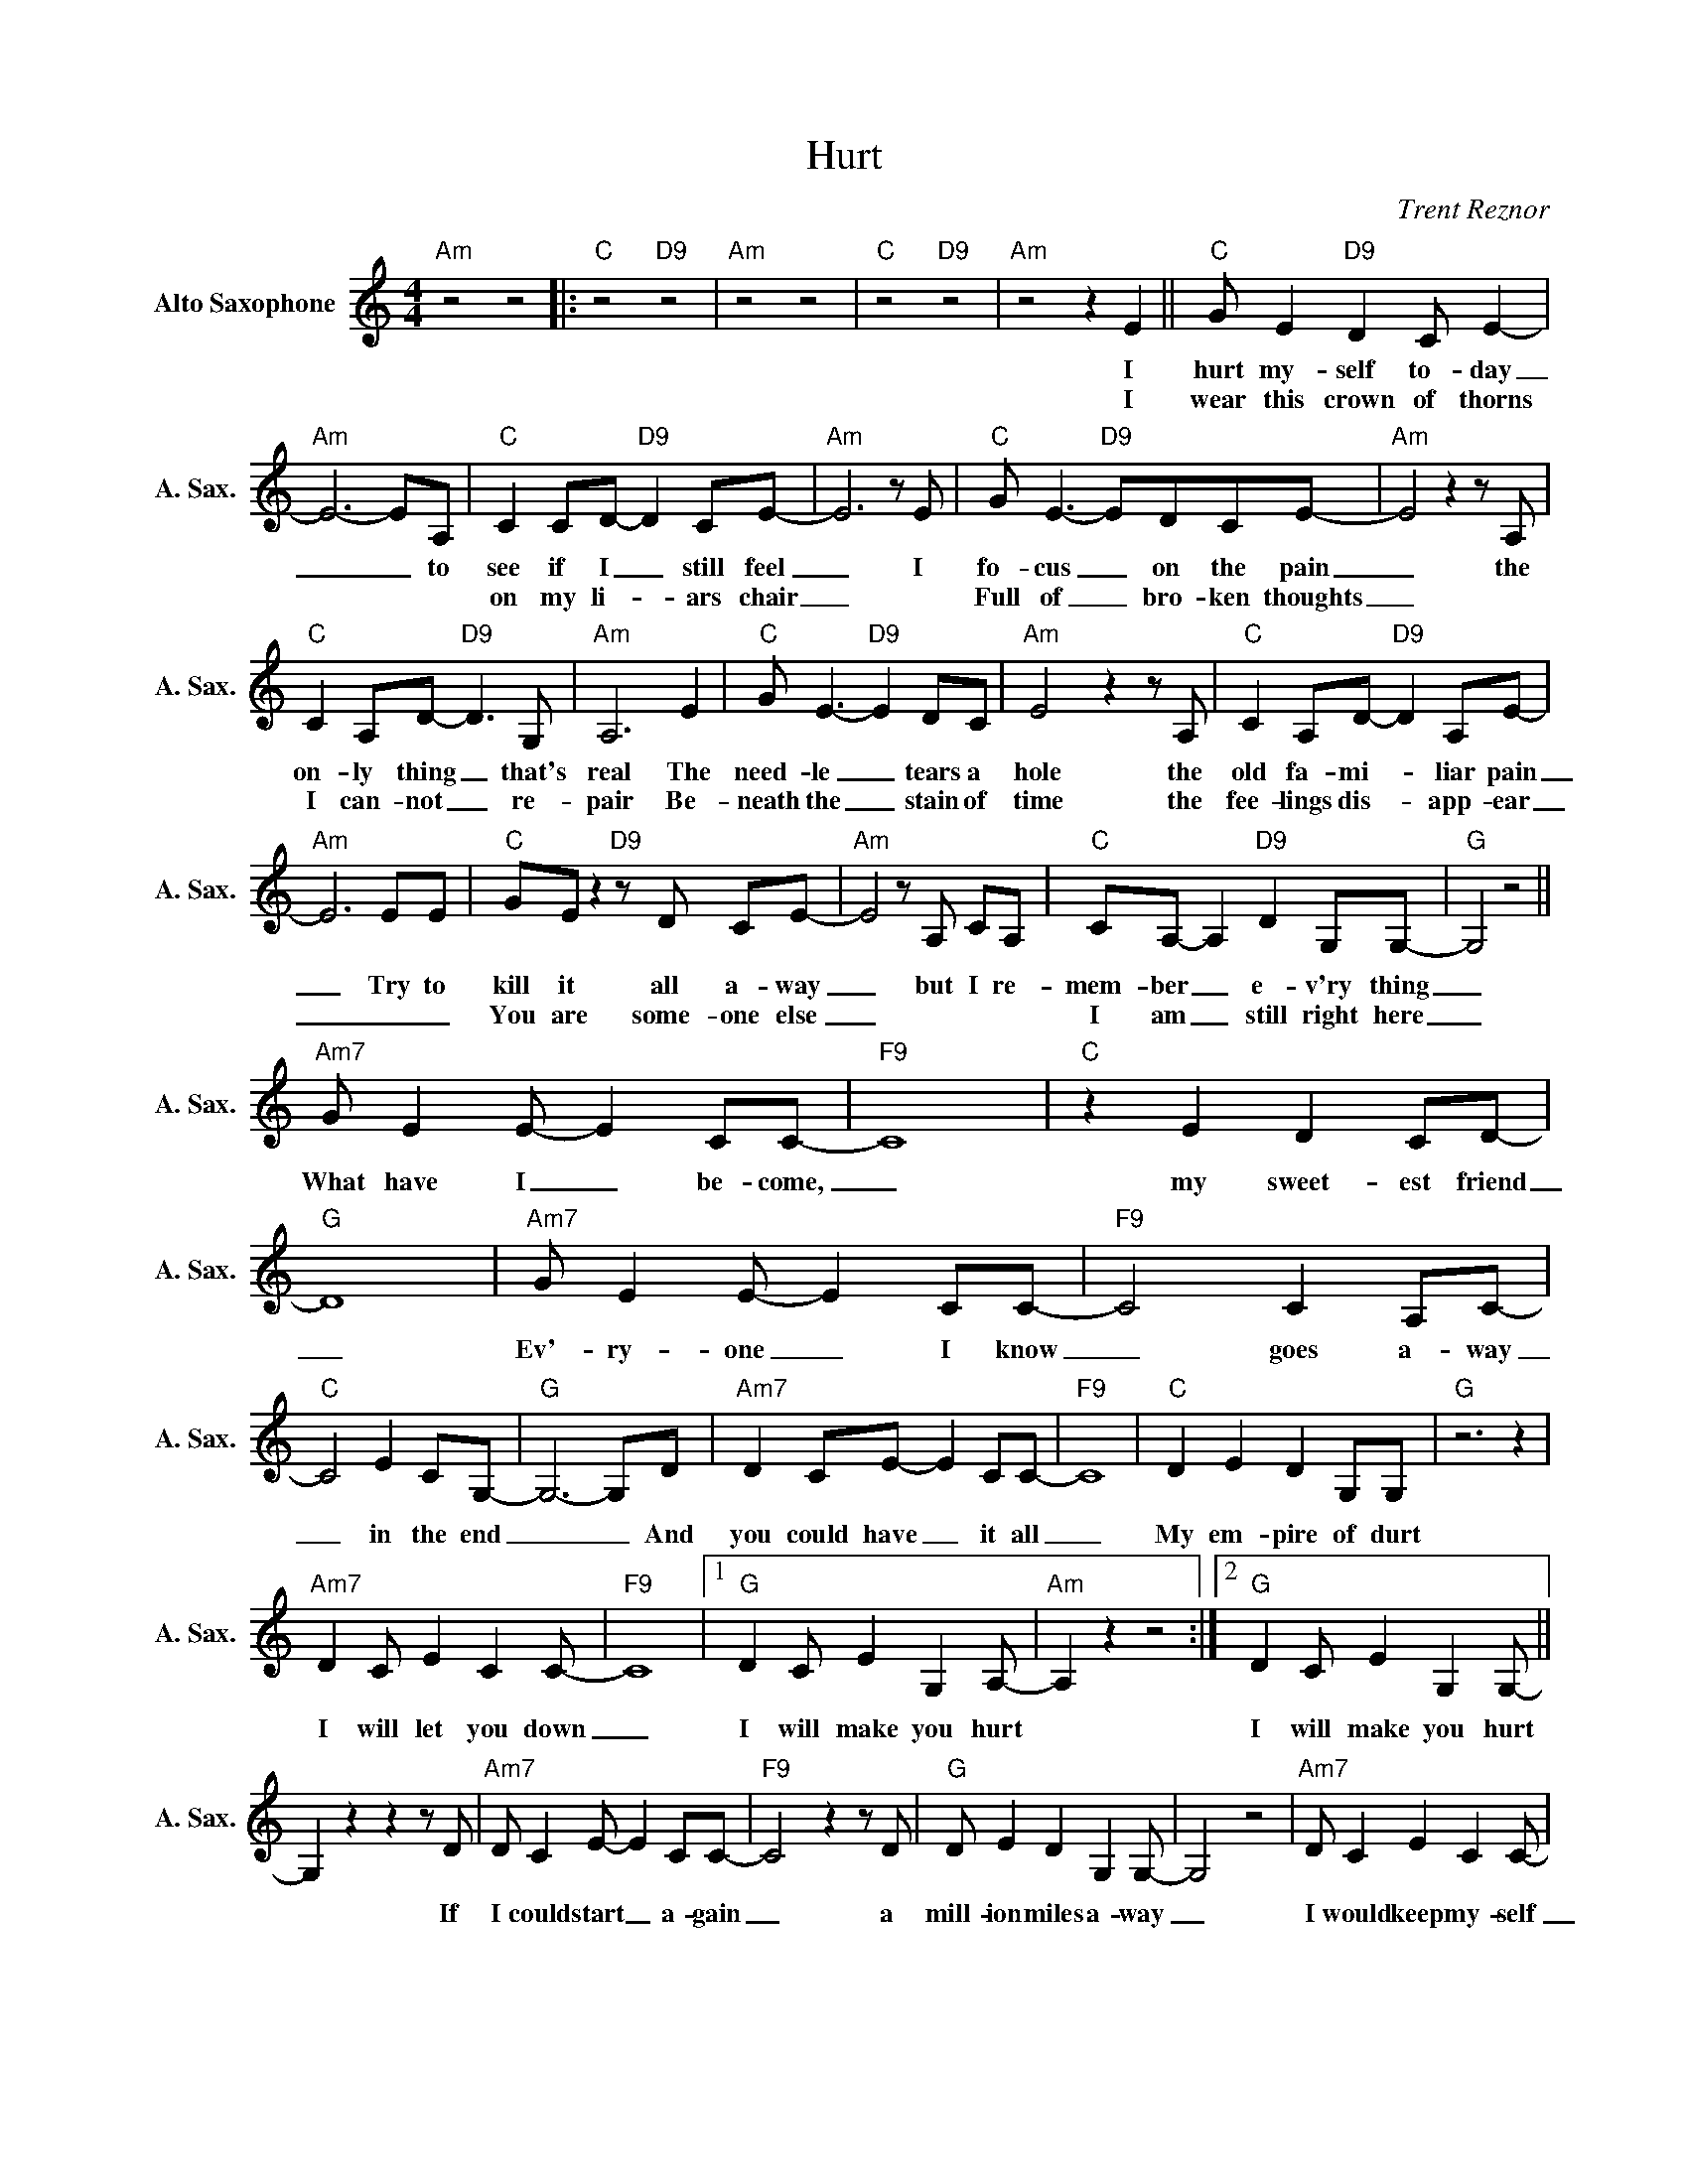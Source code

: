 X:1
T:Hurt
C:Trent Reznor
Z:All Rights Reserved
L:1/8
M:4/4
K:C
V:1 treble nm="Alto Saxophone" snm="A. Sax."
%%MIDI program 65
V:1
"Am" z4 z4 |:"C" z4"D9" z4 |"Am" z4 z4 |"C" z4"D9" z4 |"Am" z4 z2 E2 ||"C" G E2"D9" D2C E2- | %6
w: ||||I|hurt my- self to- day|
w: ||||I|wear this crown of thorns|
"Am" E6-EA, |"C" C2 CD-"D9" D2 CE- |"Am" E6zE |"C" G E3-"D9" EDCE- |"Am" E4z2zA, | %11
w: _ _ to|see if I _ still feel|_ I|fo- cus _ on the pain|_ the|
w: |on my li- _ ars chair|_|Full of _ bro- ken thoughts|_|
"C" C2 A,D-"D9" D2>G,2 |"Am" A,6 E2 |"C" G E3-"D9" E2 DC |"Am" E4z2zA, |"C" C2 A,D-"D9" D2 A,E- | %16
w: on- ly thing _ that's|real The|need- le _ tears a|hole the|old fa- mi- _ liar pain|
w: I can- not _ re-|pair Be-|neath the _ stain of|time the|fee- lings dis- _ app- ear|
"Am" E6EE |"C" GEz2"D9"zD CE- |"Am" E4zA, CA, |"C" CA,- A,2"D9" D2 G,G,- |"G" G,4 z4 || %21
w: _ Try to|kill it all a- way|_ but I re-|mem- ber _ e- v'ry thing|_|
w: _ _ _|You are some- one else|_|I am _ still right here|_|
"Am7" G E2E- E2 CC- |"F9" C8 |"C" z2 E2 D2 CD- |"G" D8 |"Am7" G E2E- E2 CC- |"F9" C4 C2 A,C- | %27
w: What have I _ be- come,|_|my sweet- est friend|_|Ev'- ry- one _ I know|_ goes a- way|
w: ||||||
"C" C4 E2 CG,- |"G" G,6-G,D |"Am7" D2 CE- E2 CC- |"F9" C8 |"C" D2 E2 D2 G,G, |"G" z6 z2 | %33
w: _ in the end|_ _ And|you could have _ it all|_|My em- pire of durt||
w: ||||||
"Am7" D2 C E2 C2C- |"F9" C8 |1"G" D2 C E2 G,2A,- |"Am" A,2 z2 z4 :|2"G" D2 C E2 G,2G,- || %38
w: I will let you down|_|I will make you hurt||I will make you hurt|
w: |||||
 G,2z2z2zD |"Am7" D C2E- E2 CC- |"F9" C4z2zD |"G" D E2 D2 G,2G,- | G,4 z4 |"Am7" D C2 E2 C2C- | %44
w: * If|I could start _ a- gain|_ a|mill- ion miles a- way|_|I would keep my- self|
w: ||||||
"F9" C4 z4 |"G" D C2 E2 G,2A,- | !fermata!A,8 |] %47
w: _|I would find a way||
w: |||


